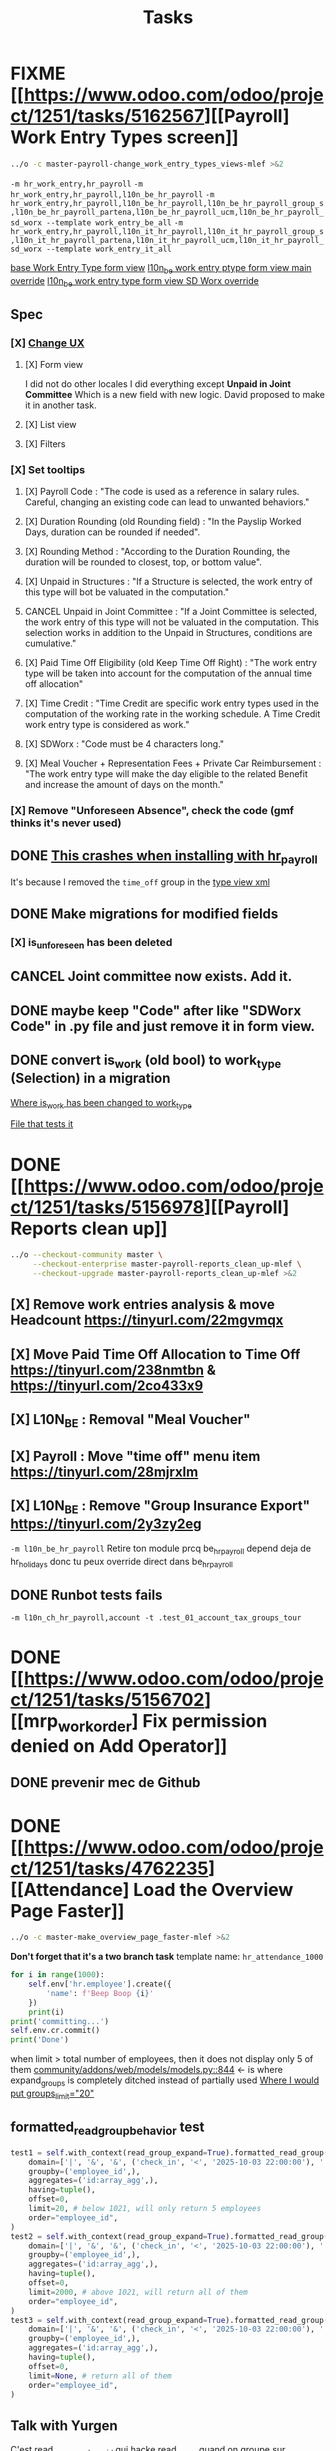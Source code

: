 #+title: Tasks

* FIXME [[https://www.odoo.com/odoo/project/1251/tasks/5162567][[Payroll] Work Entry Types screen]]
#+begin_src bash :results silent
../o -c master-payroll-change_work_entry_types_views-mlef >&2
#+end_src
=-m hr_work_entry,hr_payroll=
=-m hr_work_entry,hr_payroll,l10n_be_hr_payroll=
=-m hr_work_entry,hr_payroll,l10n_be_hr_payroll,l10n_be_hr_payroll_group_s,l10n_be_hr_payroll_partena,l10n_be_hr_payroll_ucm,l10n_be_hr_payroll_sd_worx --template work_entry_be_all=
=-m hr_work_entry,hr_payroll,l10n_it_hr_payroll,l10n_it_hr_payroll_group_s,l10n_it_hr_payroll_partena,l10n_it_hr_payroll_ucm,l10n_it_hr_payroll_sd_worx --template work_entry_it_all=

[[project:community/addons/hr_work_entry/views/hr_work_entry_views.xml::244][base Work Entry Type form view]]
[[project:enterprise/l10n_be_hr_payroll/views/hr_work_entry_views.xml::1][l10n_be work entry ptype form view main override]]
[[project:enterprise/l10n_be_hr_payroll_sd_worx/views/hr_work_entry_type_views.xml::1][l10n_be work entry type form view SD Worx override]]
** Spec
*** [X] [[https://link.excalidraw.com/l/65VNwvy7c4X/4LJSOZo8W3D][Change UX]]
**** [X] Form view
I did not do other locales
I did everything except *Unpaid in Joint Committee*
Which is a new field with new logic. David proposed to make it in another task.
**** [X] List view
**** [X] Filters
*** [X] Set tooltips
**** [X] Payroll Code : "The code is used as a reference in salary rules. Careful, changing an existing code can lead to unwanted behaviors."
**** [X] Duration Rounding (old Rounding field) : "In the Payslip Worked Days, duration can be rounded if needed".
**** [X] Rounding Method : "According to the Duration Rounding, the duration will be rounded to closest, top, or bottom value".
**** [X] Unpaid in Structures : "If a Structure is selected, the work entry of this type will bot be valuated in the computation."
**** CANCEL Unpaid in Joint Committee : "If a Joint Committee is selected, the work entry of this type will not be valuated in the computation. This selection works in addition to the Unpaid in Structures, conditions are cumulative."
**** [X] Paid Time Off Eligibility (old Keep Time Off Right) : "The work entry type will be taken into account for the computation of the annual time off allocation"
**** [X] Time Credit : "Time Credit are specific work entry types used in the computation of the working rate in the working schedule. A Time Credit work entry type is considered as work."
**** [X] SDWorx : "Code must be 4 characters long."
**** [X] Meal Voucher + Representation Fees + Private Car Reimbursement : "The work entry type will make the day eligible to the related Benefit and increase the amount of days on the month."

*** [X] Remove "Unforeseen Absence", check the code (gmf thinks it's never used)
** DONE [[project:enterprise/hr_work_entry_holidays_enterprise/views/hr_work_entry_views.xml::50][This crashes when installing with hr_payroll]]
It's because I removed the =time_off= group in the [[project:community/addons/hr_work_entry/views/hr_work_entry_views.xml::280][type view xml]]
** DONE Make migrations for modified fields
*** [X] is_unforeseen has been deleted
** CANCEL Joint committee now exists. Add it.
** DONE maybe keep "Code" after like "SDWorx Code" in .py file and just remove it in form view.
** DONE convert is_work (old bool) to work_type (Selection) in a migration
[[project:community/addons/hr_work_entry/models/hr_work_entry_type.py::28][Where is_work has been changed to work_type]]

[[project:upgrade/migrations/hr_work_entry/tests/test_work_type_reflects_is_work_19_1.py::6][File that tests it]]
* DONE [[https://www.odoo.com/odoo/project/1251/tasks/5156978][[Payroll] Reports clean up]]
#+begin_src bash :results silent
../o --checkout-community master \
     --checkout-enterprise master-payroll-reports_clean_up-mlef \
     --checkout-upgrade master-payroll-reports_clean_up-mlef >&2
#+end_src
** [X] Remove work entries analysis & move Headcount https://tinyurl.com/22mgvmqx
** [X] Move Paid Time Off Allocation to Time Off https://tinyurl.com/238nmtbn & https://tinyurl.com/2co433x9
** [X] L10N_BE : Removal "Meal Voucher"
** [X] Payroll : Move "time off" menu item https://tinyurl.com/28mjrxlm
** [X] L10N_BE : Remove "Group Insurance Export" https://tinyurl.com/2y3zy2eg


=-m l10n_be_hr_payroll=
Retire ton module prcq be_hr_payroll depend deja de hr_holidays donc tu peux override direct dans be_hr_payroll
** DONE Runbot tests fails
=-m l10n_ch_hr_payroll,account -t .test_01_account_tax_groups_tour=
* DONE [[https://www.odoo.com/odoo/project/1251/tasks/5156702][[mrp_workorder] Fix permission denied on Add Operator]]
** DONE prevenir mec de Github
* DONE [[https://www.odoo.com/odoo/project/1251/tasks/4762235][[Attendance] Load the Overview Page Faster]]
#+begin_src bash :results silent
../o -c master-make_overview_page_faster-mlef >&2
#+end_src
*Don't forget that it's a two branch task*
template name: =hr_attendance_1000=
#+begin_src python
for i in range(1000):
    self.env['hr.employee'].create({
        'name': f'Beep Boop {i}'
    })
    print(i)
print('committing...')
self.env.cr.commit()
print('Done')
#+end_src
when limit > total number of employees, then it does not display only 5 of them
[[project:community/addons/web/models/models.py::844][community/addons/web/models/models.py::844]] <- is where expand_groups is completely ditched instead of partially used
[[project:enterprise/hr_attendance_gantt/views/hr_attendance_gantt.xml::71][Where I would put groups_limit="20"]]
** formatted_read_group_behavior test
#+begin_src python
test1 = self.with_context(read_group_expand=True).formatted_read_group(
    domain=['|', '&', '&', ('check_in', '<', '2025-10-03 22:00:00'), '|', '&', ('check_in', '<', '2025-10-03 12:02:59'), ('check_out', '=', False), ('check_out', '>', '2025-10-02 22:00:00'), ('employee_id.active', '=', True), '&', ('check_out', '<', '2025-10-02 22:00:00'), ('check_in', '>', datetime.datetime(2025, 8, 3, 22, 0))],
    groupby=('employee_id',),
    aggregates=('id:array_agg',),
    having=tuple(),
    offset=0,
    limit=20, # below 1021, will only return 5 employees
    order="employee_id",
)
test2 = self.with_context(read_group_expand=True).formatted_read_group(
    domain=['|', '&', '&', ('check_in', '<', '2025-10-03 22:00:00'), '|', '&', ('check_in', '<', '2025-10-03 12:02:59'), ('check_out', '=', False), ('check_out', '>', '2025-10-02 22:00:00'), ('employee_id.active', '=', True), '&', ('check_out', '<', '2025-10-02 22:00:00'), ('check_in', '>', datetime.datetime(2025, 8, 3, 22, 0))],
    groupby=('employee_id',),
    aggregates=('id:array_agg',),
    having=tuple(),
    offset=0,
    limit=2000, # above 1021, will return all of them
    order="employee_id",
)
test3 = self.with_context(read_group_expand=True).formatted_read_group(
    domain=['|', '&', '&', ('check_in', '<', '2025-10-03 22:00:00'), '|', '&', ('check_in', '<', '2025-10-03 12:02:59'), ('check_out', '=', False), ('check_out', '>', '2025-10-02 22:00:00'), ('employee_id.active', '=', True), '&', ('check_out', '<', '2025-10-02 22:00:00'), ('check_in', '>', datetime.datetime(2025, 8, 3, 22, 0))],
    groupby=('employee_id',),
    aggregates=('id:array_agg',),
    having=tuple(),
    offset=0,
    limit=None, # return all of them
    order="employee_id",
)
#+end_src
** Talk with Yurgen
C'est [[project:community/addons/hr_attendance/models/hr_attendance.py::557][read_group_employee_id]] qui hacke read_group quand on groupe sur =employee_id=. Il devrait retourner tous mes employees (qui vont etre filtres par la pagination apres). Mais _il ne le fait pas_. Change ca.
** SQL query that only gets 5 groups
#+begin_src sql
SELECT
  "hr_attendance"."employee_id",
  ARRAY_AGG(
    "hr_attendance"."id"
    ORDER BY
      "hr_attendance"."id"
  )
FROM
  "hr_attendance"
  LEFT JOIN "hr_employee" AS "hr_attendance__employee_id" ON (
    "hr_attendance"."employee_id" = "hr_attendance__employee_id"."id"
  )
WHERE
  "hr_attendance__employee_id"."company_id" IN (1)
GROUP BY
  "hr_attendance"."employee_id",
  "hr_attendance__employee_id"."name"
ORDER BY
  "hr_attendance__employee_id"."name"
LIMIT
  20
#+end_src
** Reason for filtering myself
Everything is already fetched inf read_group_employee_id, so I can just fetch everything and filter myself.
*** What I could do
- Fetch the employees myself with filter
- Get Ids of filtered employees
- Use super().get_gantt_data() with a domain being the ids only
- *NOTE:* tu dois afficher tous les employees de l'entreprise dont tu es manager, ou juste tous les employees de l'entreprise si tu es admin
- *NOTE:* affiche tous ces employees sans condition si user_domain est TRUE, vu que de base tout le monde passe a ce moment-la donc osef des domains pour ca
- Si user_domain est pas TRUE alors tu dois afficher que les employees avec des attendances qui matchent les domains
** DONE tests don't work...
** DONE [[project:community/addons/hr_attendance/tests/test_hr_attendance_process.py::78][This test fails]]
* DONE [[https://www.odoo.com/odoo/project/1251/tasks/5082687][[Employee] Database without recruitment]]
#+begin_src bash :results silent
../o --checkout-community master-no_recruitment_employee_refactor-mlef \
     --checkout-enterprise master >&2
#+end_src

* DONE [[https://www.odoo.com/odoo/project/1251/tasks/5103739][[Employee] Version method overwrite fields]]
#+begin_src bash :results silent
../o --checkout-community saas-18.4-overridden_cron_work_phone-mlef \
     --checkout-enterprise saas-18.4 >&2
#+end_src
[[https://www.odoo.com/odoo/project.task/5079964][Autre lien de tache related]]
Y a deja eu une tache qui a fix le probleme en 18.3 que quand on changeait le num de l'entreprise, celui de l'employe etait change...
Ca fonctionne mais en 18.4, [[https://drive.google.com/file/d/1hufZwcVHU0nWbCTP7eSEY6KL0irC3qIm/view][le num de tel change encore quand on fait une operation avec une server action (update current version)]]
[[project:community/addons/hr/models/hr_employee.py::376][Where version is updated]]
[[project:community/addons/hr/models/hr_employee.py::587][Where phone is overridden]]
** Computes quand version change
- [[project:community/addons/hr/models/hr_employee.py::585][community/addons/hr/models/hr_employee.py::585]] phones
- [[project:community/addons/hr/models/hr_employee.py::698][community/addons/hr/models/hr_employee.py::698]] YES (all the image ones)
  But seems like the compute function has a condition [[project:community/addons/hr/models/hr_employee.py::718][like I did]]
- [[project:community/addons/hr/models/hr_employee.py::745][community/addons/hr/models/hr_employee.py::745]] YES but might change nothing (always same value)

* DONE [[https://www.odoo.com/odoo/project/1251/tasks/4762527][[Employee] Prevent Traceback When HR Users Access Shared Employee Links]]
Branch =18.0-fix_employee_share_permission_link-mlef=
#+begin_src bash :results silent
../o --checkout-community 18.0-fix_employee_share_permission_link-mlef \
     --checkout-enterprise 18.0 >&2
#+end_src
#+begin_src bash :results silent
./o -m hr --template hr
#+end_src
uncommenting all =private_car_plate= in [[project:community/addons/hr/views/hr_employee_views.xml::20][This file]] removes the traceback
In the network console tab, get_views returns public employee profile for private window, and employee for admin window.
So why still permission error when removing private_car_plate?
** Talk with Arthur
~group_hr_manager~ and ~group_hr_user~ are the only groups that can access private employee view
Try to see in js if user is in those groups before page load, else redirect to public employee view
Dans js y a doAction() pour faire une action pour ouvrir public employee
** DONE [[https://github.com/odoo/odoo/pull/228623#issuecomment-3381553847][Aerospacelab Issue]]
[[project:enterprise/mrp_workorder/views/mrp_workorder_views.xml::459][Changer hr.employee en hr.employee.public]]
* FIXME [[https://www.odoo.com/odoo/project/1251/tasks/5106638][[hr_attendance] Extra hours smart button gives stacktrace]]
- [[project:community/addons/hr_attendance/views/hr_employee_view.xml::131][where check_in defined for list view]]
#+begin_src bash :results silent
../o --checkout-community master-fix_extra_hours_stack_trace-mlef \
     --checkout-enterprise master >&2
#+end_src

check_in seems to be defined in attendances and not allocations...
** [[project:community/addons/hr_attendance/static/src/views/extra_hours_list_view.js::30][community/addons/hr_attendance/static/src/views/extra_hours_list_view.js::30]]
shouldDisplay is true when display_extra_hours is true
check_in is in domain from searchModel

* DONE [[https://www.odoo.com/odoo/my-tasks/5026228][[hr_holidays] Add back a well-formatted "Extra Hours" section in the Time Off dashboard]]
Made from [[https://www.odoo.com/odoo/all-tasks/4774528][task 4774528]]
#+begin_src bash :results silent
../o --checkout-community master-hr_holidays_attendance-add_well_formatted_extra_hours-mlef \
     --checkout-enterprise master >&2
#+end_src
#+begin_src bash
./o -m hr_holidays_attendance --template holidays_attendance
#+end_src

Branch: =master-hr_holidays_attendance-add_well_formatted_extra_hours-mlef=

=-m hr_attendance,hr_holidays,hr_contract=

- Add the employee.total_overtime if > 0 and if overtime is not checked on Hide on Dashboard && Deduct Extra Hours is checked
  This spec has been changed when talking with bedo

** DONE extra hours does not appear on the dashboard anymore...
** DONE add tests

** DONE [[https://runbot.odoo.com/runbot/batch/2095917/build/87408979][FIX the Runbot Issues!]]
=./o -m hr_attendance,hr_holidays,hr_contract -t :TestExpiringLeaves=

** DONE Natalie's code crashes (unable to test via gui)
[[project:community/addons/hr_holidays_attendance/models/hr_employee.py::17][community/addons/hr_holidays_attendance/models/hr_employee.py::17]]
** Talk with bedo
hr_employee
pour leave types qui demandent pas allocations & qui sont coches sur "deduct extra hours", dans _get_consumed_leaves(), je dois rajouter dans var envoyee sur discord, mais False au lieu de [allocation] (False c'est l'allocation qui n'en es pas une)

=allocations_leaves_consumed[<employee>][<holiday_status>][False]=

Je dois faire le allocations_data.update({}) mais dans false

*Extra stuff to do*
Time off type > Si coche / decoche requires allocation, alors decoche / coche hide on dashboard
Idem pour deduct extra hours
- Do a computed property, stored readonly=false so that it change (and can still be changed by user) the checkbox


** Talk with bedo 2
garder changements ligne 586 dans hr employee:
#+BEGIN_SRC
leave_type_data[False]['virtual_leaves_taken'] += allocated_time
leave_type_data[False]['virtual_remaining_leaves'] -= allocated_time
if leave.state == 'validate':
    leave_type_data[False]['remaining_leaves'] -= allocated_time
    leave_type_data[False]['leaves_taken'] += allocated_time
#+END_SRC
Prendre tous les overtime_Ids de l;employee et y prendre leur duration_real
Et apres dans la get_allocation_data overriden, dans le if (pas le else) je rajoute ca sur max_Leaves, virtual_remaining_leaves and remaining_leaves


Et retirer dans la condition le =or not leave_type.requires_allocation=

* WAIT [[https://www.odoo.com/odoo/my-tasks/4985543][[L10N_BE_Payroll] Changes since previous version]]
**master**
Chatter seems to be mail_message.py
OR mail_thread.py (hr_version inherits it)
Adding =tracking=True= in a python field makes the chatter send a message each time it is modified

in 18.3, the summary changes are in [[project:enterprise/hr_contract_salary/controllers/main.py::849]]
In the same file, the function is used. But I can't find a way to get the same logging as in the picture

The diff message is in send_diff_email:
[[project:enterprise/hr_contract_salary/controllers/main.py::899]]
To get it, you have to sign a new _offer_ in the Recruitment app.
I did it with Billy Kyle

=-m l10n_be_hr_payroll,hr_contract_salary=
Xavier (xbo) connait les trucs sur les tracking values (groups specifiques + perms, etc.)

WIP on branch *master-hr_contract_salary-add_diff_message_on_employee-mlef*

** FIXME recent PRs made changes on code I am supposed to delete
[[project:enterprise/hr_contract_salary/controllers/main.py::683][enterprise/hr_contract_salary/controllers/main.py::683]]

** talk with xavier (xbo)
Try to replace [[project:enterprise/hr_contract_salary/controllers/main.py::714]]
By =employee.create_version()=
[[project:community/addons/hr/models/hr_employee.py::383]]
Vals (in theory) are the same as the one passed in old code.

After that, with the small [[https://github.com/odoo/odoo/pull/222744/files#diff-1c37517a76b393d1d30c2b03e96611643a747d12c13b086653989f4068c660b2R447-R450][pr he sent]] tracking values should take care of it. Maybe git pull to get the changes.

After that, delete the old diff message you made
* WAIT [[[https://www.odoo.com/odoo/my-tasks/5013546][Employee] Migrate all "general" data to demo data]]
General data: =community/addons/hr/data/hr_data.xml=
Demo data: =community/addons/hr/data/hr_demo.xml=
Task is awaiting for some talks. Arthur knows a bit about it. He comes back from holidays on the 13 of aug


* FIXME [[https://www.odoo.com/odoo/project/1251/tasks/4784231][[Recruitment] Make the interview links expire when a candidate is refused/archived or has signed]]
#+begin_src bash :results silent
../o --checkout-community master-hr-recruitment-survey-expire-ksni \
     --checkout-enterprise master >&2
#+end_src
#+begin_src bash
./o -m hr_recruitment_survey --template interviews
#+end_src

#+RESULTS:

[[https://github.com/odoo/odoo/pull/210980][Community PR]]
[[https://runbot.odoo.com/runbot/bundle/master-hr-recruitment-survey-expire-ksni-371641][Runbot]]
/Prakash/ has given great info in the discord channel

* DONE [[https://www.odoo.com/odoo/project/1251/tasks/5048292][[Appraisal] Default employee_id on goal creation]]
#+begin_src bash :results silent
../o --checkout-community saas-18.2 \
     --checkout-enterprise saas-18.2-default_employee_id_on_goal_creation-mlef >&2
#+end_src
[[https://github.com/odoo/enterprise/pull/93522][pr]]
=-m hr_appraisal=
Version *saas-18.2*
Branch: =saas-18.2-default_employee_id_on_goal_creation-mlef=
Put on context when clicking on "Goals" from employee the employee id, if directly click on "Goals" then leave the employee field empty.
[[project:enterprise/hr_appraisal/views/hr_appraisal_views.xml::27][Goals smart button]]
[[project:enterprise/hr_appraisal/models/hr_appraisal.py::536][Context passed to action]]
** DONE forward port (wait for [[https://runbot.odoo.com/runbot/bundle/19-0-saas-18-2-default-employee-id-on-goal-creation-mlef-468974-fw-406044][runbot]])
- #96687 [FIX] hr_appraisal: Goal creation default employee
#+begin_src bash :results silent
../o --checkout-community 19.0 \
     --checkout-enterprise 19.0-saas-18.2-default_employee_id_on_goal_creation-mlef-468974-fw >&2
#+end_src
#+begin_src bash
./o -m hr_appraisal -d -t :TestHrAppraisalGoal
#+end_src
* CANCEL [[https://www.odoo.com/odoo/my-tasks/4980966][[l10n_in_Payroll] Fix the basic rule calculation condition in the Python code]]
+18.0+ *master*
=master-l10n_in_hr_payroll-minimum_wage_check-mlef=
PR:
https://github.com/odoo/enterprise/pull/35602

File:
l10n_in_hr_payroll/data/hr_rule_parameters_data.xml

Hint:
https://github.com/odoo/enterprise/pull/35602#discussion_r1119774480

Rule (Basic Salary, India: Regular Pay):
=result = max(payslip._rule_parameter('l10n_in_basic_value'), payslip.paid_amount * payslip._rule_parameter('l10n_in_basic_percent') * payslip._rule_parameter('l10n_in_basic_days'))=
Since payslip.paid_amout is 0, it thus does =max(700, 0)=

- empecher MONTHLY wage to be under the value
- et retirer max dans rule
- wage_hourly = hourly wage
- wage = monthly wage
- on master and not 18.0

** [X]
should I continue with what I was doing? Like the check, migration, etc.?
If so, the hourly_wage needs to be converted to a monthly wage to be checked against l10n_in_basic_value (?)
-> Update: it has been CANCELLED

** Talk with David PO
***  Should ask suga for minimum wage (the monthly, the hourly and the fixed one) and use those values instead
***  The constraint will have to be applied to all wage types. Not just monthly
***  Do not add case at right of payroll tab
***  Remove "From l10n_basic_value" from ui error message
***  The test will have to be changed accordingly
***  Migrate it all to 19.0 (19.1?)

* DONE [[https://www.odoo.com/odoo/my-tasks/5042323][[Payroll] Work entries]]
=-m hr_payroll=
The code that check if the work entry is not validated before deletion can be found at:
- [[project:community/addons/hr_work_entry/static/src/views/work_entry_calendar/work_entry_calendar_controller.js::151]] (for work entries view from employees)
  - [[project:enterprise/hr_work_entry_enterprise/static/src/work_entries_gantt_renderer.js::272]] (for work entries view from payroll)

* CANCEL [[https://www.odoo.com/odoo/my-tasks/4774528][[Attendance] Support Tolerance-Based Extra Hours Calculation Without Active Contract]]
=-m hr_attendance,hr_holidays,hr_contract=
=community/addons/hr_holidays/static/src/dashboard/time_off_card.xml= pour le format mauvais du time off dashboard
** Review SUGA - May 12, 2025:
38:00 / week = 7:36 hours a day
So 10:00 = 10:00 - 7:36 = 2:24 hours of overtime

On a 40h / week contract, extra hours seems legit
*DO NOT* drop the DB! I have done tests.

*The contract does not change anything.*
It's just the *working hours* under _Employee/WorkInfo/Schedule/Working Hours_

* DONE [[https://www.odoo.com/odoo/my-tasks/4901052][[Salary Config] Allow fields of salary config to be archived]]
#+begin_src bash :results silent
../o --checkout-community master \
     --checkout-enterprise master-hr_contract_salary-archivable_salaries-mlef >&2
#+end_src
**master**
archiver = mettre: active = fields.boolean(default=false) dans model
clean db = remove the fields you don't like (not a real dropdb _at all_)
-i hr_contract_salary
File where ribbon component is:
[[project:community/addons/web/static/src/views/widgets/ribbon/ribbon.js::20][community/addons/web/static/src/views/widgets/ribbon/ribbon.js::20]]
** DONE forgot ribbon on benefits model
* CANCEL [[https://www.odoo.com/odoo/project/1251/tasks/4879294][[Payroll] When selecting employees from payrun, remove launch plan]]
* Configuration
#+name: Count number of tasks
#+begin_src elisp :results none
(save-excursion
  (goto-char (point-min))
  (let ((counts (make-hash-table :test 'equal)))
    (while (re-search-forward "^\\* \\([^[:space:]]+\\)" nil t)
      (let ((word (match-string 1)))
        (unless (string= word "Configuration")
          (puthash "Total" (1+ (or (gethash "Total" counts 0) 0)) counts)
          (puthash word (1+ (or (gethash word counts 0) 0)) counts)
		  )))
    (message (mapconcat
              (lambda (pair)
                (format "%s: %d" (car pair) (cdr pair)))
              (loop for k being the hash-keys of counts
                    using (hash-value v)
                    collect (cons k v))
              "\n")
             )))
#+END_src

# Local Variables:
# eval: (org-overview)
# End:

